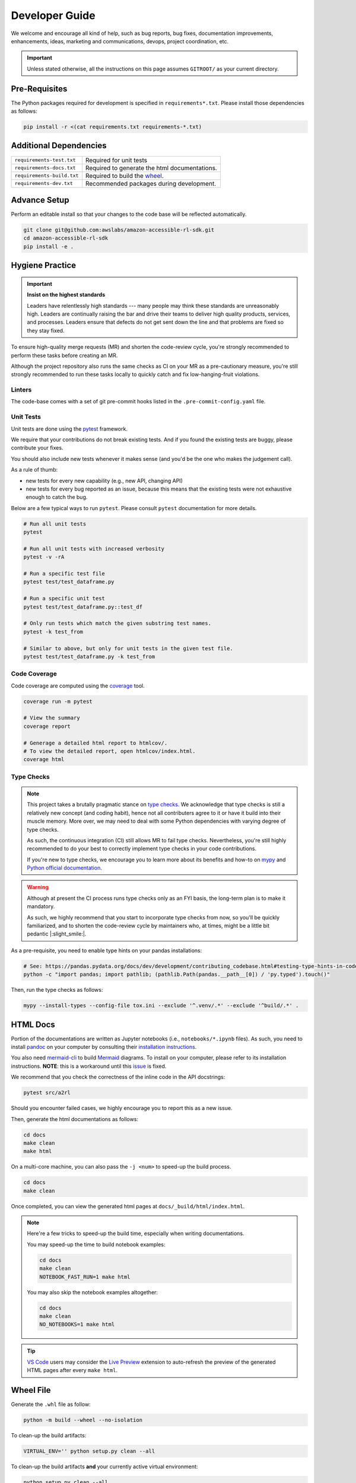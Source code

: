 Developer Guide
===============

We welcome and encourage all kind of help, such as bug reports, bug fixes, documentation
improvements, enhancements, ideas, marketing and communications, devops, project coordination, etc.

.. important::

    Unless stated otherwise, all the instructions on this page assumes ``GITROOT/`` as your current
    directory.

Pre-Requisites
--------------

The Python packages required for development is specified in ``requirements*.txt``. Please
install those dependencies as follows:

.. code-block::

    pip install -r <(cat requirements.txt requirements-*.txt)



Additional Dependencies
-----------------------

==========================  =============================================
``requirements-test.txt``   Required for unit tests
``requirements-docs.txt``   Required to generate the html documentations.
``requirements-build.txt``  Required to build the `wheel <https://packaging.python.org/en/latest/glossary/#term-wheel>`_.
``requirements-dev.txt``    Recommended packages during development.
==========================  =============================================


Advance Setup
-------------

Perform an editable install so that your changes to the code base will be reflected automatically.

.. code-block:: bash

    git clone git@github.com:awslabs/amazon-accessible-rl-sdk.git
    cd amazon-accessible-rl-sdk
    pip install -e .

Hygiene Practice
----------------

.. important:: **Insist on the highest standards**

    Leaders have relentlessly high standards --- many people may think these standards are
    unreasonably high. Leaders are continually raising the bar and drive their teams to deliver high
    quality products, services, and processes. Leaders ensure that defects do not get sent down the
    line and that problems are fixed so they stay fixed.

To ensure high-quality merge requests (MR) and shorten the code-review cycle, you're strongly
recommended to perform these tasks before creating an MR.

Although the project repository also runs the same checks as CI on your MR as a pre-cautionary
measure, you're still strongly recommended to run these tasks locally to quickly catch and fix
low-hanging-fruit violations.

Linters
~~~~~~~

The code-base comes with a set of git pre-commit hooks listed in the ``.pre-commit-config.yaml``
file.

Unit Tests
~~~~~~~~~~

Unit tests are done using the `pytest <https://docs.pytest.org/en/stable/>`_ framework.

We require that your contributions do not break existing tests. And if you found the existing tests
are buggy, please contribute your fixes.

You should also include new tests whenever it makes sense (and you'd be the one who makes the
judgement call).

As a rule of thumb:

- new tests for every new capability (e.g., new API, changing API)
- new tests for every bug reported as an issue, because this means that the existing tests were not
  exhaustive enough to catch the bug.

Below are a few typical ways to run ``pytest``. Please consult ``pytest`` documentation for more
details.

.. code-block:: bash

    # Run all unit tests
    pytest

    # Run all unit tests with increased verbosity
    pytest -v -rA

    # Run a specific test file
    pytest test/test_dataframe.py

    # Run a specific unit test
    pytest test/test_dataframe.py::test_df

    # Only run tests which match the given substring test names.
    pytest -k test_from

    # Similar to above, but only for unit tests in the given test file.
    pytest test/test_dataframe.py -k test_from

Code Coverage
~~~~~~~~~~~~~

Code coverage are computed using the `coverage <https://pytest-cov.readthedocs.io/en/stable/>`_
tool.

.. code-block:: bash

    coverage run -m pytest

    # View the summary
    coverage report

    # Generage a detailed html report to htmlcov/.
    # To view the detailed report, open htmlcov/index.html.
    coverage html

Type Checks
~~~~~~~~~~~

.. note::

    This project takes a brutally pragmatic stance on
    `type checks <https://docs.python.org/3/library/typing.html>`_. We acknowledge that type checks
    is still a relatively new concept (and coding habit), hence not all contributers agree to it or
    have it build into their muscle memory. More over, we may need to deal with some Python
    dependencies with varying degree of type checks.

    As such, the continuous integration (CI) still allows MR to fail type checks. Nevertheless,
    you're still highly recommended to do your best to correctly implement type checks in your
    code contributions.

    If you're new to type checks, we encourage you to learn more about its benefits and how-to on
    `mypy <https://mypy.readthedocs.io/en/stable/>`_ and
    `Python official documentation <https://peps.python.org/pep-0484/>`_.

.. warning::

    Although at present the CI process runs type checks only as an FYI basis, the long-term plan is
    to make it mandatory.

    As such, we highly recommend that you start to incorporate type checks from now, so you'll be
    quickly familiarized, and to shorten the code-review cycle by maintainers who, at times, might
    be a little bit pedantic |:slight_smile:|.

As a pre-requisite, you need to enable type hints on your pandas installations:

.. code-block:: bash

    # See: https://pandas.pydata.org/docs/dev/development/contributing_codebase.html#testing-type-hints-in-code-using-pandas
    python -c "import pandas; import pathlib; (pathlib.Path(pandas.__path__[0]) / 'py.typed').touch()"

Then, run the type checks as follows:

.. code-block:: bash

    mypy --install-types --config-file tox.ini --exclude '^.venv/.*' --exclude '^build/.*' .


HTML Docs
---------

Portion of the documentations are written as Jupyter notebooks (i.e., ``notebooks/*.ipynb`` files).
As such, you need to install `pandoc <https://pandoc.org>`_ on your computer by consulting their
`installation instructions <https://pandoc.org/installing.html>`_.

You also need `mermaid-cli <https://github.com/mermaid-js/mermaid-cli>`_ to build `Mermaid
<https://mermaid-js.github.io/>`_ diagrams. To install on your computer, please refer to its
installation instructions. **NOTE**: this is a workaround until this `issue
<https://github.com/mgaitan/sphinxcontrib-mermaid/issues/74>`_ is fixed.

We recommend that you check the correctness of the inline code in the API docstrings:

.. code-block:: bash

    pytest src/a2rl

Should you encounter failed cases, we highly encourage you to report this as a new issue.

Then, generate the html documentations as follows:

.. code-block:: bash

    cd docs
    make clean
    make html

On a multi-core machine, you can also pass the ``-j <num>`` to speed-up the build process.

.. code-block:: bash

    cd docs
    make clean

Once completed, you can view the generated html pages at ``docs/_build/html/index.html``.

.. note::

    Here're a few tricks to speed-up the build time, especially when writing documentations.

    You may speed-up the time to build notebook examples:

    .. code-block:: bash

        cd docs
        make clean
        NOTEBOOK_FAST_RUN=1 make html

    You may also skip the notebook examples altogether:

    .. code-block:: bash

        cd docs
        make clean
        NO_NOTEBOOKS=1 make html

.. tip::

    `VS Code <https://code.visualstudio.com/>`_ users may consider the
    `Live Preview <https://marketplace.visualstudio.com/items?itemName=ms-vscode.live-server>`_
    extension to auto-refresh the preview of the generated HTML pages after every ``make html``.


Wheel File
----------

Generate the ``.whl`` file as follow:

.. code-block:: bash

    python -m build --wheel --no-isolation

To clean-up the build artifacts:

.. code-block:: bash

    VIRTUAL_ENV='' python setup.py clean --all

To clean-up the build artifacts **and** your currently active virtual environment:

.. code-block:: bash

    python setup.py clean --all
